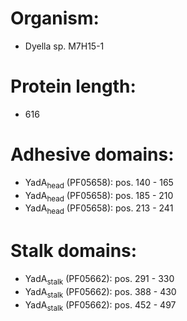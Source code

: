 * Organism:
- Dyella sp. M7H15-1
* Protein length:
- 616
* Adhesive domains:
- YadA_head (PF05658): pos. 140 - 165
- YadA_head (PF05658): pos. 185 - 210
- YadA_head (PF05658): pos. 213 - 241
* Stalk domains:
- YadA_stalk (PF05662): pos. 291 - 330
- YadA_stalk (PF05662): pos. 388 - 430
- YadA_stalk (PF05662): pos. 452 - 497

